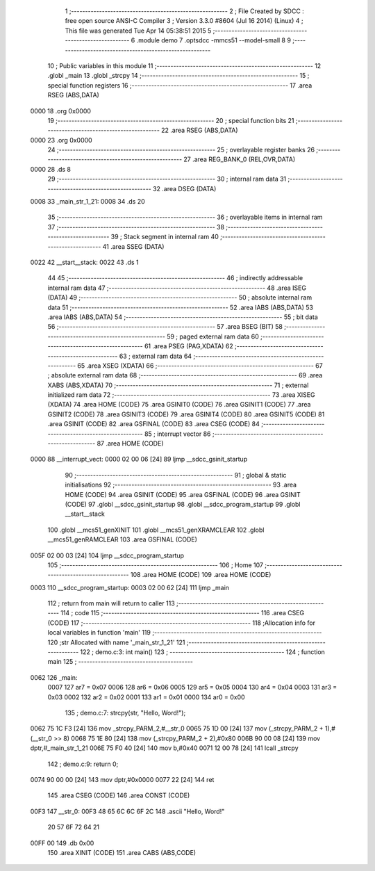                               1 ;--------------------------------------------------------
                              2 ; File Created by SDCC : free open source ANSI-C Compiler
                              3 ; Version 3.3.0 #8604 (Jul 16 2014) (Linux)
                              4 ; This file was generated Tue Apr 14 05:38:51 2015
                              5 ;--------------------------------------------------------
                              6 	.module demo
                              7 	.optsdcc -mmcs51 --model-small
                              8 	
                              9 ;--------------------------------------------------------
                             10 ; Public variables in this module
                             11 ;--------------------------------------------------------
                             12 	.globl _main
                             13 	.globl _strcpy
                             14 ;--------------------------------------------------------
                             15 ; special function registers
                             16 ;--------------------------------------------------------
                             17 	.area RSEG    (ABS,DATA)
   0000                      18 	.org 0x0000
                             19 ;--------------------------------------------------------
                             20 ; special function bits
                             21 ;--------------------------------------------------------
                             22 	.area RSEG    (ABS,DATA)
   0000                      23 	.org 0x0000
                             24 ;--------------------------------------------------------
                             25 ; overlayable register banks
                             26 ;--------------------------------------------------------
                             27 	.area REG_BANK_0	(REL,OVR,DATA)
   0000                      28 	.ds 8
                             29 ;--------------------------------------------------------
                             30 ; internal ram data
                             31 ;--------------------------------------------------------
                             32 	.area DSEG    (DATA)
   0008                      33 _main_str_1_21:
   0008                      34 	.ds 20
                             35 ;--------------------------------------------------------
                             36 ; overlayable items in internal ram 
                             37 ;--------------------------------------------------------
                             38 ;--------------------------------------------------------
                             39 ; Stack segment in internal ram 
                             40 ;--------------------------------------------------------
                             41 	.area	SSEG	(DATA)
   0022                      42 __start__stack:
   0022                      43 	.ds	1
                             44 
                             45 ;--------------------------------------------------------
                             46 ; indirectly addressable internal ram data
                             47 ;--------------------------------------------------------
                             48 	.area ISEG    (DATA)
                             49 ;--------------------------------------------------------
                             50 ; absolute internal ram data
                             51 ;--------------------------------------------------------
                             52 	.area IABS    (ABS,DATA)
                             53 	.area IABS    (ABS,DATA)
                             54 ;--------------------------------------------------------
                             55 ; bit data
                             56 ;--------------------------------------------------------
                             57 	.area BSEG    (BIT)
                             58 ;--------------------------------------------------------
                             59 ; paged external ram data
                             60 ;--------------------------------------------------------
                             61 	.area PSEG    (PAG,XDATA)
                             62 ;--------------------------------------------------------
                             63 ; external ram data
                             64 ;--------------------------------------------------------
                             65 	.area XSEG    (XDATA)
                             66 ;--------------------------------------------------------
                             67 ; absolute external ram data
                             68 ;--------------------------------------------------------
                             69 	.area XABS    (ABS,XDATA)
                             70 ;--------------------------------------------------------
                             71 ; external initialized ram data
                             72 ;--------------------------------------------------------
                             73 	.area XISEG   (XDATA)
                             74 	.area HOME    (CODE)
                             75 	.area GSINIT0 (CODE)
                             76 	.area GSINIT1 (CODE)
                             77 	.area GSINIT2 (CODE)
                             78 	.area GSINIT3 (CODE)
                             79 	.area GSINIT4 (CODE)
                             80 	.area GSINIT5 (CODE)
                             81 	.area GSINIT  (CODE)
                             82 	.area GSFINAL (CODE)
                             83 	.area CSEG    (CODE)
                             84 ;--------------------------------------------------------
                             85 ; interrupt vector 
                             86 ;--------------------------------------------------------
                             87 	.area HOME    (CODE)
   0000                      88 __interrupt_vect:
   0000 02 00 06      [24]   89 	ljmp	__sdcc_gsinit_startup
                             90 ;--------------------------------------------------------
                             91 ; global & static initialisations
                             92 ;--------------------------------------------------------
                             93 	.area HOME    (CODE)
                             94 	.area GSINIT  (CODE)
                             95 	.area GSFINAL (CODE)
                             96 	.area GSINIT  (CODE)
                             97 	.globl __sdcc_gsinit_startup
                             98 	.globl __sdcc_program_startup
                             99 	.globl __start__stack
                            100 	.globl __mcs51_genXINIT
                            101 	.globl __mcs51_genXRAMCLEAR
                            102 	.globl __mcs51_genRAMCLEAR
                            103 	.area GSFINAL (CODE)
   005F 02 00 03      [24]  104 	ljmp	__sdcc_program_startup
                            105 ;--------------------------------------------------------
                            106 ; Home
                            107 ;--------------------------------------------------------
                            108 	.area HOME    (CODE)
                            109 	.area HOME    (CODE)
   0003                     110 __sdcc_program_startup:
   0003 02 00 62      [24]  111 	ljmp	_main
                            112 ;	return from main will return to caller
                            113 ;--------------------------------------------------------
                            114 ; code
                            115 ;--------------------------------------------------------
                            116 	.area CSEG    (CODE)
                            117 ;------------------------------------------------------------
                            118 ;Allocation info for local variables in function 'main'
                            119 ;------------------------------------------------------------
                            120 ;str                       Allocated with name '_main_str_1_21'
                            121 ;------------------------------------------------------------
                            122 ;	demo.c:3: int main()
                            123 ;	-----------------------------------------
                            124 ;	 function main
                            125 ;	-----------------------------------------
   0062                     126 _main:
                     0007   127 	ar7 = 0x07
                     0006   128 	ar6 = 0x06
                     0005   129 	ar5 = 0x05
                     0004   130 	ar4 = 0x04
                     0003   131 	ar3 = 0x03
                     0002   132 	ar2 = 0x02
                     0001   133 	ar1 = 0x01
                     0000   134 	ar0 = 0x00
                            135 ;	demo.c:7: strcpy(str, "Hello, Word!");
   0062 75 1C F3      [24]  136 	mov	_strcpy_PARM_2,#__str_0
   0065 75 1D 00      [24]  137 	mov	(_strcpy_PARM_2 + 1),#(__str_0 >> 8)
   0068 75 1E 80      [24]  138 	mov	(_strcpy_PARM_2 + 2),#0x80
   006B 90 00 08      [24]  139 	mov	dptr,#_main_str_1_21
   006E 75 F0 40      [24]  140 	mov	b,#0x40
   0071 12 00 78      [24]  141 	lcall	_strcpy
                            142 ;	demo.c:9: return 0;
   0074 90 00 00      [24]  143 	mov	dptr,#0x0000
   0077 22            [24]  144 	ret
                            145 	.area CSEG    (CODE)
                            146 	.area CONST   (CODE)
   00F3                     147 __str_0:
   00F3 48 65 6C 6C 6F 2C   148 	.ascii "Hello, Word!"
        20 57 6F 72 64 21
   00FF 00                  149 	.db 0x00
                            150 	.area XINIT   (CODE)
                            151 	.area CABS    (ABS,CODE)
